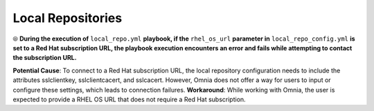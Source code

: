 Local Repositories
======================

⦾ **During the execution of** ``local_repo.yml`` **playbook, if the** ``rhel_os_url`` **parameter in** ``local_repo_config.yml`` **is set to a Red Hat subscription URL, the playbook execution encounters an error and fails while attempting to contact the subscription URL.**

**Potential Cause**: To connect to a Red Hat subscription URL, the local repository configuration needs to include the attributes sslclientkey, sslclientcacert, and sslcacert. However, Omnia does not offer a way for users to input or configure these settings, which leads to connection failures.
**Workaround**: While working with Omnia, the user is expected to provide a RHEL OS URL that does not require a Red Hat subscription.